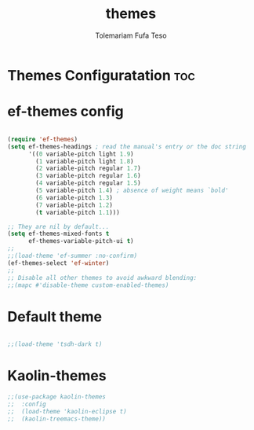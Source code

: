 #+TITLE: themes
#+DESCRIPTION: A Post-installation script for my emacs themes
#+AUTHOR: Tolemariam Fufa Teso
#+PROPERTY: header-args :tangle ~/.emacs.d/themes.el
#+auto_tangle: t
#+STARTUP: showeverything

* Themes Configuratation :toc:

* ef-themes config
#+begin_src emacs-lisp

(require 'ef-themes)
(setq ef-themes-headings ; read the manual's entry or the doc string
      '((0 variable-pitch light 1.9)
        (1 variable-pitch light 1.8)
        (2 variable-pitch regular 1.7)
        (3 variable-pitch regular 1.6)
        (4 variable-pitch regular 1.5)
        (5 variable-pitch 1.4) ; absence of weight means `bold'
        (6 variable-pitch 1.3)
        (7 variable-pitch 1.2)
        (t variable-pitch 1.1)))

;; They are nil by default...
(setq ef-themes-mixed-fonts t
      ef-themes-variable-pitch-ui t)
;;
;;(load-theme 'ef-summer :no-confirm)
(ef-themes-select 'ef-winter)
;;
;; Disable all other themes to avoid awkward blending:
;;(mapc #'disable-theme custom-enabled-themes)
#+end_src
* Default theme
#+begin_src emacs-lisp

;;(load-theme 'tsdh-dark t)
#+end_src
* Kaolin-themes
#+begin_src emacs-lisp
;;(use-package kaolin-themes
;;  :config
;;  (load-theme 'kaolin-eclipse t)
;;  (kaolin-treemacs-theme))
#+end_src
